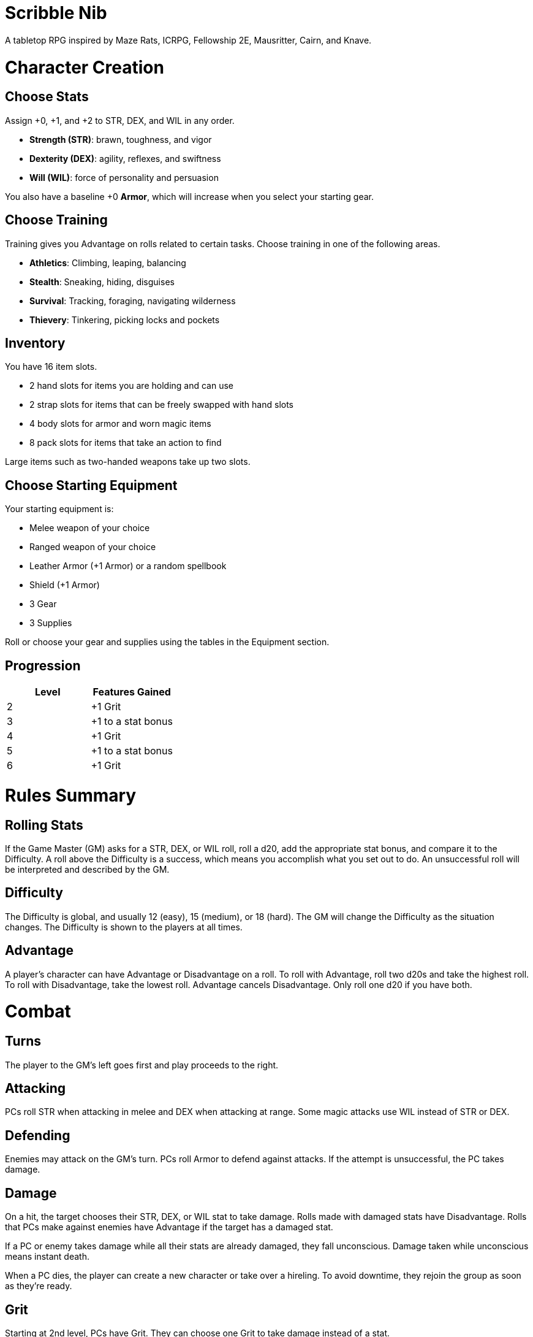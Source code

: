 = Scribble Nib

A tabletop RPG
//named after a magic card and
inspired by
Maze Rats,
ICRPG,
Fellowship 2E,
Mausritter,
Cairn,
and
Knave.

= Character Creation

== Choose Stats

Assign +0, +1, and +2 to STR, DEX, and WIL in any order.

* **Strength (STR)**: brawn, toughness, and vigor
* **Dexterity (DEX)**: agility, reflexes, and swiftness
* **Will (WIL)**: force of personality and persuasion

You also have a baseline +0 **Armor**,
which will increase when you select your starting gear.

== Choose Training

Training gives you Advantage on rolls related to certain tasks.
Choose training in one of the following areas.

* **Athletics**: Climbing, leaping, balancing
* **Stealth**: Sneaking, hiding, disguises
* **Survival**: Tracking, foraging, navigating wilderness
* **Thievery**: Tinkering, picking locks and pockets

== Inventory

You have 16 item slots.

* 2 hand slots for items you are holding and can use
* 2 strap slots for items that can be freely swapped with hand slots
* 4 body slots for armor and worn magic items
* 8 pack slots for items that take an action to find

Large items such as two-handed weapons take up two slots.

== Choose Starting Equipment

Your starting equipment is:

* Melee weapon of your choice
* Ranged weapon of your choice
* Leather Armor (+1 Armor) or a random spellbook
* Shield (+1 Armor)
* 3 Gear
* 3 Supplies

Roll or choose your gear and supplies using the tables in the Equipment
section.

//The GM may have you start with an Heirloom or Legacy.

== Progression

[cols="1,1"]
|===
| Level | Features Gained

| 2
| +1 Grit

| 3
| +1 to a stat bonus

| 4
| +1 Grit

| 5
| +1 to a stat bonus

| 6
| +1 Grit
|===

= Rules Summary

== Rolling Stats

If the Game Master (GM) asks for a STR, DEX, or WIL roll,
roll a d20, add the appropriate stat bonus,
and compare it to the Difficulty.
A roll above the Difficulty is a success,
which means you accomplish what you set out to do.
An unsuccessful roll will be interpreted and described by the GM.

== Difficulty

The Difficulty is global, and usually 12 (easy), 15 (medium), or 18 (hard).
The GM will change the Difficulty as the situation changes.
The Difficulty is shown to the players at all times.

== Advantage

A player's character can have Advantage or Disadvantage on a roll.
To roll with Advantage, roll two d20s and take the highest roll.
To roll with Disadvantage, take the lowest roll.
Advantage cancels Disadvantage.
Only roll one d20 if you have both.

= Combat

== Turns

The player to the GM's left goes first and play proceeds to the right.

== Attacking

PCs roll STR when attacking in melee
and DEX when attacking at range.
Some magic attacks use WIL instead of STR or DEX.

== Defending

Enemies may attack on the GM's turn.
PCs roll Armor to defend against attacks.
If the attempt is unsuccessful, the PC takes damage.

== Damage

On a hit, the target chooses their STR, DEX, or WIL stat to take damage.
Rolls made with damaged stats have Disadvantage.
Rolls that PCs make against enemies have Advantage
if the target has a damaged stat.

If a PC or enemy takes damage while all their stats are already damaged,
they fall unconscious.
Damage taken while unconscious means instant death.

When a PC dies,
the player can create a new character or take over a hireling.
To avoid downtime, they rejoin the group as soon as they're ready.

== Grit

Starting at 2nd level, PCs have Grit.
They can choose one Grit to take damage instead of a stat.

== Healing

Once per hour, you can rest for 5 minutes
and drink fresh water or bandage yourself to heal one Grit.

Once per day, you can bandage a wound or take a dose of medicine
to heal one Grit.

Once per day in a safe place,
you can sleep for 6 hours
and eat a meal to heal all Grit and one stat.

//= Narrative Combat
//
//The players describe how they contribute to the fight.
//The GM asks each of them to roll STR, DEX, or WIL
//depending on what they described.
//Each PC takes damage from an enemy unless they beat the Difficulty.
//
//The player with the highest successful roll describes how the fight was won.
//If no roll was a success, the GM describes the outcome of the fight.

= Equipment

To quickly estimate item costs,
use the following table.

// Food: 1-5gp

**Supplies**: 1-5gp

. Antitoxin
. Arrows
. Bear Repellent
. Caltrops
//. Chalk
. Glue
. Grease
. Incense
. Ink
. Medicine
. Nails
. Oil
. Rations
//. Salve
. Salt
. Sealant
. Soap
. Tar
. Torch
. Vial of Acid
. Vial of Poison
. Waterskin

//TODO: split out dangerous/exotic materials

**Gear**: 5-10gp

. Bear Trap
. Bucket
. Chain
. Crowbar
. Dowsing Rod
. Grappling Hook
. Hammer
. Horn
. Lockpicks
. Manacles
. Metal File
. Net
. Pick
. Pitons
. Pole
. Rope
. Saw
. Shovel
. Spyglass
. Tinderbox

**Weapons & Armor**: 10-50gp unless otherwise noted

. Bow
. Crossbow
. Sling
. Axe
. Dagger
. Flail
. Halberd
. Longsword
. Mace
. Short Sword
. Spear
. War Hammer
. Shield (+1 armor)
. Helmet (+1 armor)
. Gambeson (+1 armor)
. Brigandine (+1 armor)
. Padded Armor (+1 armor)
. Leather Armor (+1 armor)
. Chainmail (+2 armor, 400gp)
. Platemail (+3 armor, 1000gp)

// Luxury Items: 50-100gp

// Exotic Goods: 100-1000gp

//= Magic

= GMing

== Managing Difficulty

This game has a single Difficulty (DC) that varies as the PCs' situation changes.
It is set by the GM and shown to the players at all times.

This is done to speed up gameplay and make it easier to run the game.
The GM doesn't have to think of a DC for every action a player takes or
monster they might encounter.
Instead, the GM simply thinks of a DC
representing how hard or easy the current scenario is,
and displays it in a prominent location with a post-it or a d20.

A simple rule of thumb is to use 12 for easy Difficulty,
15 for medium Difficulty, and 18 for hard Difficulty.

== Monsters

This game is designed to make it easy to create monsters on the fly.
Since PCs roll to attack and also to defend, monsters never need to roll.
Since PCs always roll against the Difficulty,
monsters never need a "target number" or "difficulty class" to roll against.

A monster's stat line is just its name and any abilities it has.
A bear's stat line is simply "Bear".
Here are a couple more example stat lines.

* **Vampire**: Deals damage to STR before other stats. Gains Advantage to STR
  for 1 round when dealing damage.
* **Troll**: Heals one stat at the end of its turn.

//== Loot

= Optional Rules

//== Character Creation: Heirlooms & Legacies

== Character Creation: Additional Training

If the setting and campaign supports it,
the GM may wish to make the following training available
at character creation
or through mentors that the PCs meet during their adventures.

* **Academics**: History, religion, arcana
* **Seafaring**: Sailing, swimming, navigation
* **Witchcraft**: Medicine, herbalism, alchemy

//== Combat Addition: Critical Successes and/or Failures

== Combat Alternative: Hit Points

The following are alternative rules for combat
based on health and damage dice instead of Grit and stat damage.

=== Armor & Health

You start with 4 max health and 0 Armor
(2 Armor with the starting gear).
Instead of Grit, you gain +2 max health at even levels.
Shields, chestplates, leggings, and similar protection
provide 1 Armor each, to a maximum of 3.
Armor reduces damage.

=== Damage & Attacking

To attack, roll damage and subtract the target's Armor.
The target loses that much health.

* **Unarmed**: Fists deal **d4** damage
* **Weapon**: Weapons deal **d6** damage
* **Magic**: Magic deals **d8** damage
* **Ultimate**: Exceptional attacks add **d12** to the damage

At 0 health, a PC falls unconscious.
When a PC reaches negative health,
they die in 1d4 turns unless stabilized with healing.

When a PC dies,
the player can create a new character or take over a hireling.
To avoid downtime, they rejoin the group as soon as they're ready.

=== Healing

Once per hour, you can rest for 5 minutes
and drink fresh water to heal 2 health.

Once per day, you can take a dose of medicine
to heal 2 health.

Once per day,
you can eat a meal
and sleep in a safe place for 6 hours
to heal all health.




//== How to Play
//
//At its core, the game is a conversation.
//One person plays as the Game Master (GM),
//and tells the other players what's happening
//in a shared fictional world.
//The other people describe what their characters
//a.k.a. Player Characters (PCs) do in response,
//and the GM describes how thier actions impact the world.
//
//== Stats & Rolls
//
//PCs have three stats, each with an associated bonus:
//
//* **Strength (STR)** is your physical power, toughness, and vigor
//* **Dexterity (DEX)** is your physical grace, agility, and swiftness
//* **Will (WIL)** is your wits, perception, willpower, and charm
//
//When a PC is at risk or there's something on the line,
//the GM will ask the player to make a stat roll
//-- a Strength roll, a Dex roll, or a Will roll -- 
//against the Difficulty (DC).
//
//Note that it's *THE* Difficulty, not "a" Difficulty.
//Unlike some other games where every task and each stat of every monster
//has its own difficulty,
//this game has a single Difficulty that varies as the PCs' situation changes.
//The Difficulty is set by the GM.
//It is shown to the players at all times.
//
//This is done to speed up gameplay and make it easier to run the game.
//The GM doesn't have to think of a DC for every action a player takes or
//monster they might encounter.
//Instead, the GM simply thinks of a DC representing how hard or easy the
//current scenario is, and displays it in a prominent location with a post-it or a d20.
//Players can always look to see what number to roll against.
//
// //There are also some optional stats that the GM may or may not use:
// //
// //* **Attack (ATK)**: Ability to inflict harm
// //* **Armor (AMR)**: Protection against physical attacks
// //* **Health (HTH)**: Capacity for taking damage
//
//To make a stat roll,
//roll a twenty-sided die (d20) and add your stat bonus.
//A result higher than the DC is a success,
//while a result lower than or equal to it will be interpreted and explained by
//the GM.
//
//So for example, if the GM asks you to make a Strength (STR) roll and the DC is 15,
//you first roll a d20. Suppose you roll a 14. If your STR is +2,
//your total result is 16 -- higher than DC 15.
//You do the thing you set out to do. Success!
//
// //If you had instead rolled a 13 with +2 STR,
// //your result of 15 would
//
//=== Advantage & Disadvantage
//
//If a PC's circumstances give their roll Advantage,
//the player rolls two d20s and takes the higher roll before applying their modifier.
//On the other hand, a roll with Disadvantage is made by taking the lower roll.
//Advantage cancels out Disadvantage and vice versa.
//
//Rolls made with a damaged stat have Disadvantage.
//A PC can gain Advantage from their training, from being aided by another PC,
//from a tool, or from their surroundings.
//If you're not sure whether something gives you Advantage on a roll,
//ask the GM.
//
//== Combat & Attacking
//
//When the GM introduces an enemy, they will describe it in detail.
//
//When you attack an enemy, describe how and where you try to hit it.
//The GM might ask to clarify what you're trying to accomplish with your attack.
//Either way, the GM will ask you to roll Strength (if using a melee weapon)
//or Dexterity (if using a ranged weapon) to see if you hit.
//If you damage the enemy, the GM will describe what happens.
//
//When you take damage, choose a stat to apply it to.
//Rolls with that stat are made with Disadvantage until it's healed.
//Damage can be healed with a Long Rest or certain magic items.
//
//If you take damage while all your stats are already damaged,
//you fall unconscious.
//If you take damage while unconscious, you die.
//
//Starting at 2nd level, you have Grit.
//Grit can be used to ignore damage.
//When taking damage, you can mark off a Grit space instead of an ability.
//Grit is healed with a Short Rest.
//
//Enemies and monsters don't have Health or Hit Points.
//Instead, they have limbs, 
//
//Savage Worlds: Shaken > Wounded x4
//
//Blades in the Dark: Stress xN > Trauma
//
//grit > shield/armor > stat damage > hard moves (unconscious/dying)
//
//When a PC is wounded, the player chooses
//
//== Rest
//
//Short Rest (10 minutes): Use Supplies to clear your Grit of all damage.
//
//Long Rest (6 hours): Use Supplies to clear your Grit and stats of all damage.
//
//== Character Creation
//
//Add Heirloom or Legacy.
//
//Add "Gear" or "Supplies"
//
//== Progression
//
//Level | Features Gained
//=======================
//    2 | +1 grit and new training
//    3 | +1 to a stat bonus
//    4 | +1 grit and new training
//    5 | +1 to a stat bonus
//    6 | +1 grit and new training
//
//== Actions
//
//CoM
//* Convice - diplomacy
//
//**Go for the eyes**:
//When you attack a specific body part in melee,
//make a STR roll.
//If you roll greater than the enemy's Difficulty,
//you wound that body part.
//
//**Aim for the heart**:
//When you shoot at an enemy's limb or vital organ,
//make a DEX roll.
//If you roll above
//
//**???**:
//When your safety is at risk or there's something on the line,
//roll
//
//**???**:
//When you aid another player character,
//roll
//If you exceed the room difficulty,
//they gain Advantage on their roll.
//
//== Inventory
//
//Slots:
//
//* 2 hand + 2 strap + 4 body + 8 pack
//* head + neck + shoulders + waist + arm + 2x rings + feet
//* 2 armor + 2 ring + head + neck + cape + belt + shoes?
//* 3E: armor + head + eye + neck + torso + body + waist + shoulders + arm/wrist + hands + 2x rings + feet
//
//Start with 3 Gear/Supplies in your pack. 
//
//== GMing
//
//=== Difficulty & Abjudicating Rolls
//
//Tasks take Effort to achieve.
//
//The GM will assign a default DC for each room.
//Individual monsters and tasks

////

=== Monsters

GMs can increase or decrease the challenge that certain monsters present
by giving them different stats as needed,
or by making certain rolls against them hard or easy.

== Magic

spell systems
--
spell types: cantrips, spells, rituals, etc.
magic types: alchemy, artifice
all systems require a focus
wild mage: default system
godbotherers: patrons of powerful beings, prepend spell with [NAME]'s
specialist mage: lock one aspect
spellweaving: cast arbitrary spells, takes longer, other costs sometimes
--
barbarians of lemuria: cantrips, first/second/third magnitude w/ example spells
wonder & wickedness: levelless spell list
Beyond the Wall and other adventures: cantrip/spell/ritual w/ spell list
Jaws of the Six Serpents: sorcery/charms/alchemy/divination w/ effects table
mini six simpler magic system: effect lists similar to jotss effects table
* https://forum.rpg.net/index.php?threads/mini-six-simpler-magic-system.531361/
ars magicka hacked for fudge: 4 actions x 5 realms give 20 effects
* https://www.reddit.com/r/rpg/comments/36je3s/quick_easy_freeform_magic_system_for_a_single/crf1cuf/

spell types: cantrips, spells, rituals
magic types: alchemy, artifice

scroll/potion of ____: contains one spell
wand of ____: change one spell aspect into ____
spellweaver's hooks: expend spell slot to create random spell, modify 1/round

godbotherers: patrons of powerful beings, prepend spell with [NAME]'s
--
focus: holy symbol
need separate good/holy/nature tables?

== Loot

== Optional Character Creation Rules

=== Flaws and Abilities

== Optional Gameplay Rules

=== Critical Successes and/or Failures

////


